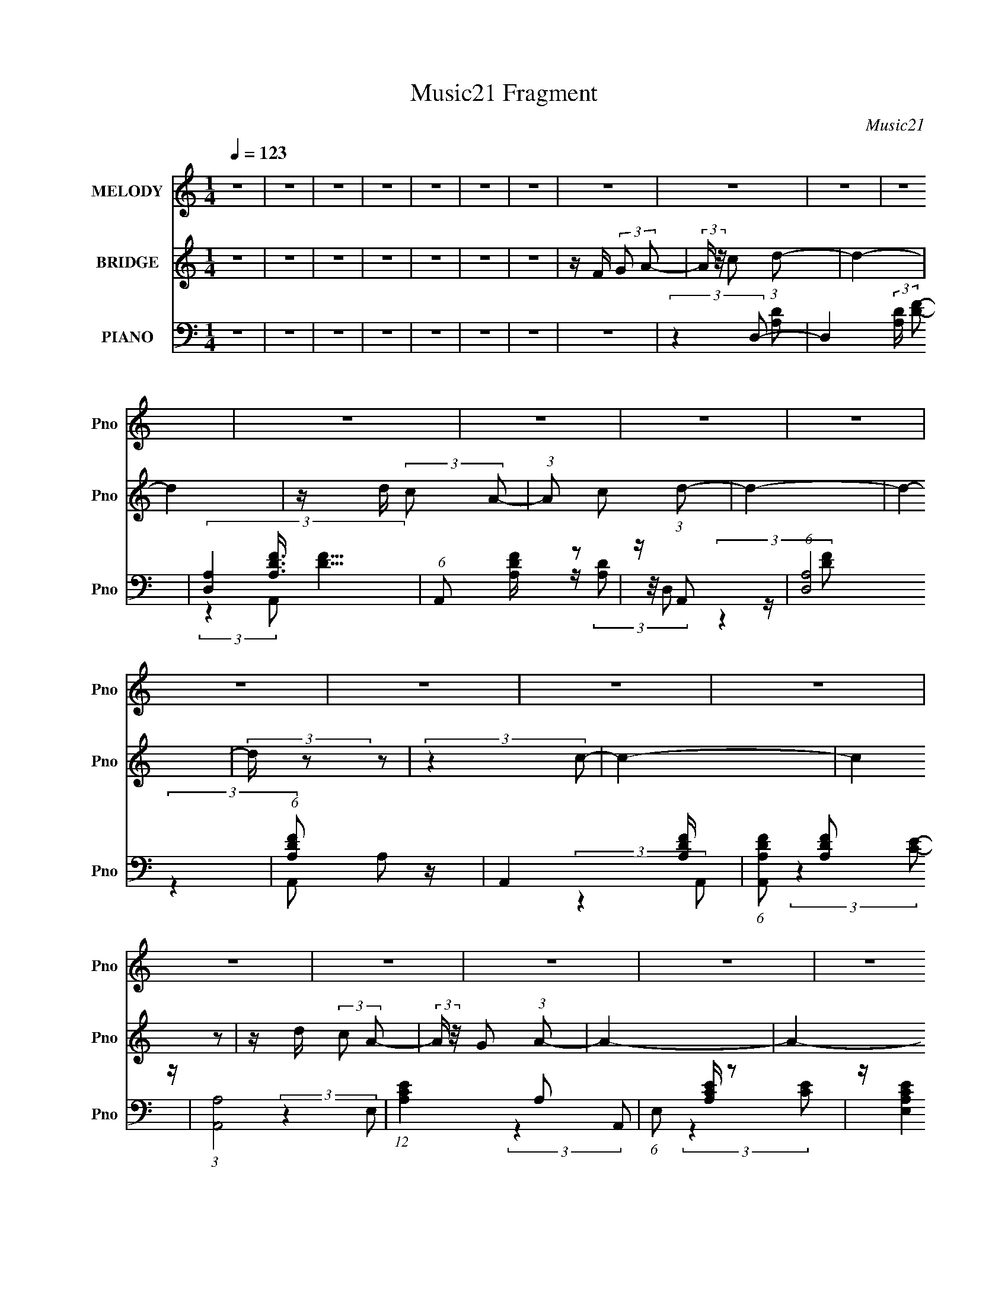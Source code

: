 X:1
T:Music21 Fragment
C:Music21
%%score 1 2 ( 3 4 5 )
L:1/8
Q:1/4=123
M:1/4
I:linebreak $
K:none
V:1 treble nm="MELODY" snm="Pno"
V:2 treble nm="BRIDGE" snm="Pno"
L:1/16
V:3 bass nm="PIANO" snm="Pno"
V:4 bass 
V:5 bass 
L:1/4
V:1
 z2 | z2 | z2 | z2 | z2 | z2 | z2 | z2 | z2 | z2 | z2 | z2 | z2 | z2 | z2 | z2 | z2 | z2 | z2 | %19
 z2 | z2 | z2 | z2 | z2 | z2 | z2 | z2 | z2 | z2 | z2 | z2 | z2 | z2 | z2 | z2 | z2 | z2 | z2 | %38
 z2 | z2 | (3:2:2z2 d | z/ (3d z/4 d | z/ c (3:2:1A- | (6:5:1A z/ (3:2:1f- | (6:5:1f z/ (3:2:1d | %45
 z/ (3:2:2d2 z/4 | z2 | z2 | (3:2:2z2 A- | (3A/ z/4 c (3:2:2z/4 d | z/ (3c z/4 d- | %51
 (6:5:1d z/ (3:2:1A- | (3:2:2A/ z/4 c (3:2:1A- | A2- | (6:5:2A z2 | z2 | (3:2:2z2 A | z/ A3/2 | %58
 z/ (3f z/4 d- | (6:5:1d z/ (3:2:1c | z/ (3A z/4 G | z/ G3/2 | z/ (3A z/4 F- | (3:2:2F2 D- | %64
 (3:2:2D2 G | z/ (3G z/4 G | z/ (3A z/4 F- | (6:5:1F z/ (3:2:1E- | (6:5:1E z/ (3:2:1D- | D2- | %70
 D2- | (3:2:2D/ z z | (3:2:2z2 d | z/ (3d z/4 d | z/ (3c z/4 A- | (6:5:1A z/ (3:2:1f- | %76
 (6:5:1f z/ (3:2:1d- | (3:2:2d/ z/4 d3/2 | z2 | z2 | (3:2:2z2 A | z/ (3c z/4 d | z/ c (3:2:1A- | %83
 (6:5:1A z/ (3:2:1c- | (3:2:2c2 A- | A2- | (6:5:2A z2 | z2 | (3:2:2z2 A | z/ A3/2 | z/ (3f z/4 d- | %91
 (6:5:1d z/ (3:2:1c | z/ (3A z/4 G | z/ G (3:2:1G- | (3G/ z/4 A (3:2:2z/4 F- | %95
 (6:5:1F z/ (3:2:1D- | (3:2:2D2 G | z/ (3G z/4 G | z/ (3A z/4 F- | (6:5:1F z/ (3:2:1E- | %100
 (6:5:1E z/ (3:2:1D- | D2- | (12:11:2D2 z/4 | z2 | z2 | z2 | z2 | z2 | z2 | z2 | z2 | z2 | z2 | %113
 z2 | z2 | z2 | z2 | z2 | z2 | z2 | (3:2:2z2 d | z/ (3d z/4 d | z/ c (3:2:1A- | %123
 (6:5:1A z/ (3:2:1f- | (6:5:1f z/ (3:2:1d | z/ (3:2:2d2 z/4 | z2 | z2 | (3:2:2z2 A- | %129
 (3A/ z/4 c (3:2:2z/4 d | z/ (3c z/4 d- | (6:5:1d z/ (3:2:1A- | (3:2:2A/ z/4 c (3:2:1A- | A2- | %134
 (6:5:2A z2 | z2 | (3:2:2z2 A | z/ A3/2 | z/ (3f z/4 d- | (6:5:1d z/ (3:2:1c | z/ (3A z/4 G | %141
 z/ G3/2 | z/ (3A z/4 F- | (3:2:2F2 D- | (3:2:2D2 G | z/ (3G z/4 G | z/ (3A z/4 F- | %147
 (6:5:1F z/ (3:2:1E- | (6:5:1E z/ (3:2:1D- | D2- | D2- | (3:2:2D/ z z | (3:2:2z2 d | z/ (3d z/4 d | %154
 z/ (3c z/4 A- | (6:5:1A z/ (3:2:1f- | (6:5:1f z/ (3:2:1d- | (3:2:2d/ z/4 d3/2 | z2 | z2 | %160
 (3:2:2z2 A | z/ (3c z/4 d | z/ c (3:2:1A- | (6:5:1A z/ (3:2:1c- | (3:2:2c2 A- | A2- | (6:5:2A z2 | %167
 z2 | (3:2:2z2 A | z/ A3/2 | z/ (3f z/4 d- | (6:5:1d z/ (3:2:1c | z/ (3A z/4 G | z/ G (3:2:1G- | %174
 (3G/ z/4 A (3:2:2z/4 F- | (6:5:1F z/ (3:2:1D- | (3:2:2D2 G | z/ (3G z/4 G | z/ (3A z/4 F- | %179
 (6:5:1F z/ (3:2:1E- | (6:5:1E z/ (3:2:1D- | D2- | (12:11:2D2 z/4 | z2 | z2 | z2 | z2 | z2 | z2 | %189
 z2 | z2 | z2 | z2 | z2 | z2 | z2 | z2 | z2 | z2 | z2 | z2 | z2 | z2 | z2 | z2 | z2 | z2 | z2 | %208
 z2 | z2 | z2 | z2 | z2 | z2 | z2 | z2 | z2 | z2 | z2 | z2 | z2 | z2 | z2 | z2 | z2 | z2 | z2 | %227
 z2 | z2 | z2 | z2 | z2 | (3:2:2z2 d | z/ (3d z/4 d | z/ c (3:2:1A- | (6:5:1A z/ (3:2:1f- | %236
 (6:5:1f z/ (3:2:1d | z/ (3:2:2d2 z/4 | z2 | z2 | (3:2:2z2 A- | (3A/ z/4 c (3:2:2z/4 d | %242
 z/ (3c z/4 d- | (6:5:1d z/ (3:2:1A- | (3:2:2A/ z/4 c (3:2:1A- | A2- | (6:5:2A z2 | z2 | %248
 (3:2:2z2 A | z/ A3/2 | z/ (3f z/4 d- | (6:5:1d z/ (3:2:1c | z/ (3A z/4 G | z/ G3/2 | %254
 z/ (3A z/4 F- | (3:2:2F2 D- | (3:2:2D2 G | z/ (3G z/4 G | z/ (3A z/4 F- | (6:5:1F z/ (3:2:1E- | %260
 (6:5:1E z/ (3:2:1D- | D2- | D2- | (3:2:2D/ z z | (3:2:2z2 d | z/ (3d z/4 d | z/ (3c z/4 A- | %267
 (6:5:1A z/ (3:2:1f- | (6:5:1f z/ (3:2:1d- | (3:2:2d/ z/4 d3/2 | z2 | z2 | (3:2:2z2 A | %273
 z/ (3c z/4 d | z/ c (3:2:1A- | (6:5:1A z/ (3:2:1c- | (3:2:2c2 A- | A2- | (6:5:2A z2 | z2 | %280
 (3:2:2z2 A | z/ A3/2 | z/ (3f z/4 d- | (6:5:1d z/ (3:2:1c | z/ (3A z/4 G | z/ G (3:2:1G- | %286
 (3G/ z/4 A (3:2:2z/4 F- | (6:5:1F z/ (3:2:1D- | (3:2:2D2 G | z/ (3G z/4 G | z/ (3A z/4 F- | %291
 (6:5:1F z/ (3:2:1E- | (6:5:1E z/ (3:2:1D- | D2- | (12:11:2D2 z/4 | z2 | z2 | z2 | z2 | z2 | z2 | %301
 z2 | z2 | z2 | z2 | z2 | z2 | z2 | z2 | z2 | z2 | z2 | (3:2:2z2 d | z/ (3d z/4 d | z/ c (3:2:1A- | %315
 (6:5:1A z/ (3:2:1f- | (6:5:1f z/ (3:2:1d | z/ (3:2:2d2 z/4 | z2 | z2 | (3:2:2z2 A- | %321
 (3A/ z/4 c (3:2:2z/4 d | z/ (3c z/4 d- | (6:5:1d z/ (3:2:1A- | (3:2:2A/ z/4 c (3:2:1A- | A2- | %326
 (6:5:2A z2 | z2 | (3:2:2z2 A | z/ A3/2 | z/ (3f z/4 d- | (6:5:1d z/ (3:2:1c | z/ (3A z/4 G | %333
 z/ G3/2 | z/ (3A z/4 F- | (3:2:2F2 D- | (3:2:2D2 G | z/ (3G z/4 G | z/ (3A z/4 F- | %339
 (6:5:1F z/ (3:2:1E- | (6:5:1E z/ (3:2:1D- | D2- | D2- | (3:2:2D/ z z | (3:2:2z2 d | z/ (3d z/4 d | %346
 z/ (3c z/4 A- | (6:5:1A z/ (3:2:1f- | (6:5:1f z/ (3:2:1d- | (3:2:2d/ z/4 d3/2 | z2 | z2 | %352
 (3:2:2z2 A | z/ (3c z/4 d | z/ c (3:2:1A- | (6:5:1A z/ (3:2:1c- | (3:2:2c2 A- | A2- | (6:5:2A z2 | %359
 z2 | (3:2:2z2 A | z/ A3/2 | z/ (3f z/4 d- | (6:5:1d z/ (3:2:1c | z/ (3A z/4 G | z/ G (3:2:1G- | %366
 (3G/ z/4 A (3:2:2z/4 F- | (6:5:1F z/ (3:2:1D- | (3:2:2D2 G | z/ (3G z/4 G | z/ (3A z/4 F- | %371
 (6:5:1F z/ (3:2:1E- | (6:5:1E z/ (3:2:1D- | D2- | (12:11:2D2 z/4 | z2 | (3:2:2z2 A | z/ A3/2 | %378
 z/ (3f z/4 d- | (6:5:1d z/ (3:2:1c | z/ (3A z/4 G | z/ G (3:2:1G- | (3G/ z/4 A (3:2:2z/4 F- | %383
 (6:5:1F z/ (3:2:1D- | (3:2:2D2 G | z/ (3G z/4 G | z/ (3A z/4 F- | (6:5:1F z/ (3:2:1E- | %388
 (6:5:1E z/ (3:2:1D- | D2- | (12:11:2D2 z/4 | z2 | (3:2:2z2 A | z/ A3/2 | z/ (3f z/4 d- | %395
 (6:5:1d z/ (3:2:1c | z/ (3A z/4 G | z/ G (3:2:1G- | (3G/ z/4 A (3:2:2z/4 F- | %399
 (6:5:1F z/ (3:2:1D- | (3:2:2D2 G | z/ (3G z/4 G | z/ (3A z/4 f- | (6:5:1f z/ (3:2:1e- | %404
 (6:5:1e z/ (3:2:1d- | d2- | (12:11:2d2 z/4 |] %407
V:2
 z4 | z4 | z4 | z4 | z4 | z4 | z4 | z F (3:2:2G2 A2- | (3:2:2A z/ c2 (3:2:1d2- | d4- | d4 | %11
 z d (3:2:2c2 A2- | (3:2:1A2 c2 (3:2:1d2- | d4- | d4- | (3:2:2d z2 z2 | (3:2:2z4 c2- | c4- | %18
 (3:2:2c4 z2 | z d (3:2:2c2 A2- | (3:2:2A z/ G2 (3:2:1A2- | A4- | A4- | A4- | %24
 (3:2:2A z2 (3:2:2z G2- | G4- | G4 | z A (3:2:2G2 F2- | (3:2:2F z/ D2 (3:2:1G2- | G4- | G4- | %31
 (6:5:2G2 z4 | (3:2:2z4 G2- | G4- | (3:2:2G4 z2 | z A (3:2:2G2 A2- | (3:2:2A z/ c2 (3:2:1d2- | %37
 d4- | d4- | d4- | (3:2:2d4 z2 | z4 | z4 | z4 | z4 | z4 | z4 | z4 | z4 | z4 | z4 | z4 | z4 | z4 | %54
 z4 | z4 | z4 | z4 | z4 | z4 | z4 | z4 | z4 | z4 | z4 | z4 | z4 | z4 | z4 | z4 | z4 | z4 | z4 | %73
 z (3[Ad]2 z/ [Ad]2 | z [Ad] z2 | z (3:2:2[Ad]2 z/ [Ad] (3:2:1z/ | z4 | (3:2:2z4 [Ad]2 | %78
 z [Ad] z2 | z (3:2:2[Ad]2 z/ [Ad] (3:2:1z/ | z4 | (3:2:2z4 [Ac]2 | z [Ac] z2 | %83
 z (3:2:2[Ac]2 z/ [Ac] (3:2:1z/ | z4 | (3:2:2z4 [Ae]2 | z [Ae] z2 | %87
 z (3:2:2[Ae]2 z/ [Ae] (3:2:1z/ | z4 | (3:2:2z4 [Ad]2 | z [Ad] z2 | %91
 z (3:2:2[Ad]2 z/ [Ad] (3:2:1z/ | z4 | (3:2:2z4 [Gd]2 | z [Gd] z2 | %95
 z (3:2:2[Gd]2 z/ [Gd] (3:2:1z/ | z4 | (3:2:2z4 [Gc]2 | z (3:2:2[Gc]2 z2 | (3:2:2z4 [_Bd]2 | z4 | %101
 z4 | z4 | z F (3:2:2G2 A2- | (3:2:2A z/ c2 (3:2:1d2- | d4- | d4 | z d (3:2:2c2 A2- | %108
 (3:2:1A2 G2 (3:2:1A2- | A4- | A4- | (3:2:2A z2 z2 | (3:2:2z4 G2- | G4- | (3:2:2G4 z2 | %115
 z A (3:2:2G2 A2- | (3:2:2A z/ C2 (3:2:1D2- | D4- | (3:2:2D4 A2 | z (3c2 z/ d2- | (3:2:2d z2 z2 | %121
 z [df] z2 | z [df] z2 | z [df] z2 | z4 | z [df] z2 | z [df] z2 | z [df] z2 | z (3:2:2[df]2 z2 | %129
 (3:2:2z4 [ce]2 | z [ce] z2 | z [ce] z2 | z [ce] z2 | z4 | z [Ae] z2 | z [Ae] z2 | %136
 z (3:2:2[Ae]2 z2 | (3:2:2z4 [Ad]2 | z [Ad] z2 | z [Ad] z2 | z [Ad] z2 | z4 | z [Gd] z2 | %143
 z [Gd] z2 | z (3:2:2[Gd]2 z2 | (3:2:2z4 [Gc]2 | z [Gc] z2 | z [_Bd] z2 | z (3:2:2[_Bd]2 z2 | %149
 (3:2:2z4 [Ad]2 | z [Ad] z2 | z (3[Ad]2 z/ [Ad]2 | z4 | z (3[Ad]2 z/ [Ad]2 | z [Ad] z2 | %155
 z (3:2:2[Ad]2 z/ [Ad] (3:2:1z/ | z4 | (3:2:2z4 [Ad]2 | z [Ad] z2 | %159
 z (3:2:2[Ad]2 z/ [Ad] (3:2:1z/ | z4 | (3:2:2z4 [Ac]2 | z [Ac] z2 | %163
 z (3:2:2[Ac]2 z/ [Ac] (3:2:1z/ | z4 | (3:2:2z4 [Ae]2 | z [Ae] z2 | %167
 z (3:2:2[Ae]2 z/ [Ae] (3:2:1z/ | z4 | (3:2:2z4 [Ad]2 | z [Ad] z2 | %171
 z (3:2:2[Ad]2 z/ [Ad] (3:2:1z/ | z4 | (3:2:2z4 [Gd]2 | z [Gd] z2 | %175
 z (3:2:2[Gd]2 z/ [Gd] (3:2:1z/ | z4 | (3:2:2z4 [Gc]2 | z (3:2:2[Gc]2 z2 | (3:2:2z4 [_Bd]2 | z4 | %181
 z4 | z d (3:2:2c2 A2 | z (3c2 z/ d2 | z4 | z4 | z4 | z4 | z4 | z4 | z4 | z4 | z4 | z4 | z4 | z4 | %196
 z4 | z4 | z4 | z F (3:2:2G2 A2- | (3:2:2A z/ c2 (3:2:1d2- | d4- | d4 | z d (3:2:2c2 A2- | %204
 (3:2:1A2 c2 (3:2:1d2- | d4- | d4- | (3:2:2d z2 z2 | (3:2:2z4 c2- | c4- | (3:2:2c4 z2 | %211
 z d (3:2:2c2 A2- | (3:2:2A z/ G2 (3:2:1A2- | A4- | A4- | A4- | (3:2:2A z2 (3:2:2z G2- | G4- | G4 | %219
 z A (3:2:2G2 F2- | (3:2:2F z/ D2 (3:2:1G2- | G4- | G4- | (6:5:2G2 z4 | (3:2:2z4 c2- | c4- | %226
 (3:2:2c4 z2 | z A (3:2:2G2 A2- | (3:2:2A z/ c2 (3:2:1d2- | d4- | d4- | d4- | (3:2:2d4 z2 | z4 | %234
 z4 | z4 | z4 | z4 | z4 | z4 | z4 | z4 | z4 | z4 | z4 | z4 | z4 | z4 | z4 | z4 | z4 | z4 | z4 | %253
 z4 | z4 | z4 | z4 | z4 | z4 | z4 | z4 | z4 | z4 | z4 | z4 | z (3[Ad]2 z/ [Ad]2 | z [Ad] z2 | %267
 z (3:2:2[Ad]2 z/ [Ad] (3:2:1z/ | z4 | (3:2:2z4 [Ad]2 | z [Ad] z2 | %271
 z (3:2:2[Ad]2 z/ [Ad] (3:2:1z/ | z4 | (3:2:2z4 [Ac]2 | z [Ac] z2 | %275
 z (3:2:2[Ac]2 z/ [Ac] (3:2:1z/ | z4 | (3:2:2z4 [Ae]2 | z [Ae] z2 | %279
 z (3:2:2[Ae]2 z/ [Ae] (3:2:1z/ | z4 | (3:2:2z4 [Ad]2 | z [Ad] z2 | %283
 z (3:2:2[Ad]2 z/ [Ad] (3:2:1z/ | z4 | (3:2:2z4 [Gd]2 | z [Gd] z2 | %287
 z (3:2:2[Gd]2 z/ [Gd] (3:2:1z/ | z4 | (3:2:2z4 [Gc]2 | z (3:2:2[Gc]2 z2 | (3:2:2z4 [_Bd]2 | z4 | %293
 z4 | z4 | z F (3:2:2G2 A2- | (3:2:2A z/ c2 (3:2:1d2- | d4- | d4 | z d (3:2:2c2 A2- | %300
 (3:2:1A2 G2 (3:2:1A2- | A4- | A4- | (3:2:2A z2 z2 | (3:2:2z4 G2- | G4- | (3:2:2G4 z2 | %307
 z A (3:2:2G2 A2- | (3:2:2A z/ C2 (3:2:1D2- | D4- | D4- | D4- | (3:2:2D z2 z2 | z [df] z2 | %314
 z [df] z2 | z [df] z2 | z4 | z [df] z2 | z [df] z2 | z [df] z2 | z (3:2:2[df]2 z2 | %321
 (3:2:2z4 [ce]2 | z [ce] z2 | z [ce] z2 | z [ce] z2 | z4 | z [Ae] z2 | z [Ae] z2 | %328
 z (3:2:2[Ae]2 z2 | (3:2:2z4 [Ad]2 | z [Ad] z2 | z [Ad] z2 | z [Ad] z2 | z4 | z [Gd] z2 | %335
 z [Gd] z2 | z (3:2:2[Gd]2 z2 | (3:2:2z4 [Gc]2 | z [Gc] z2 | z [_Bd] z2 | z (3:2:2[_Bd]2 z2 | %341
 (3:2:2z4 [Ad]2 | z [Ad] z2 | z (3[Ad]2 z/ [Ad]2 | z4 | z (3[Ad]2 z/ [Ad]2 | z [Ad] z2 | %347
 z (3:2:2[Ad]2 z/ [Ad] (3:2:1z/ | z4 | (3:2:2z4 [Ad]2 | z [Ad] z2 | %351
 z (3:2:2[Ad]2 z/ [Ad] (3:2:1z/ | z4 | (3:2:2z4 [Ac]2 | z [Ac] z2 | %355
 z (3:2:2[Ac]2 z/ [Ac] (3:2:1z/ | z4 | (3:2:2z4 [Ae]2 | z [Ae] z2 | %359
 z (3:2:2[Ae]2 z/ [Ae] (3:2:1z/ | z4 | (3:2:2z4 [Ad]2 | z [Ad] z2 | %363
 z (3:2:2[Ad]2 z/ [Ad] (3:2:1z/ | z4 | (3:2:2z4 [Gd]2 | z [Gd] z2 | %367
 z (3:2:2[Gd]2 z/ [Gd] (3:2:1z/ | z4 | (3:2:2z4 [Gc]2 | z (3:2:2[Gc]2 z2 | (3:2:2z4 [_Bd]2 | z4 | %373
 z4 | z d (3:2:2c2 A2 | z (3:2:2c2 z/ d (3:2:1z/ | z4 | (3:2:2z4 [Ad]2 | z [Ad] z2 | %379
 z (3:2:2[Ad]2 z/ [Ad] (3:2:1z/ | z4 | (3:2:2z4 [Gd]2 | z [Gd] z2 | %383
 z (3:2:2[Gd]2 z/ [Gd] (3:2:1z/ | z4 | (3:2:2z4 [Gc]2 | z (3:2:2[Gc]2 z2 | (3:2:2z4 [_Bd]2 | z4 | %389
 z4 | z d (3:2:2c2 A2 | z (3:2:2c2 z/ d (3:2:1z/ | z4 | (3:2:2z4 [Ad]2 | z [Ad] z2 | %395
 z (3:2:2[Ad]2 z/ [Ad] (3:2:1z/ | z4 | (3:2:2z4 [Gd]2 | z [Gd] z2 | %399
 z (3:2:2[Gd]2 z/ [Gd] (3:2:1z/ | z4 | (3:2:2z4 [Gc]2 | z (3:2:2[Gc]2 z2 | (3:2:2z4 [_Bd]2 | z4 | %405
 z4 | z4 | z F (3:2:2G2 A2- | (3:2:2A z/ c2 (3:2:1d2- | d4- | d4 | z d (3:2:2c2 A2- | %412
 (3:2:1A2 c2 (3:2:1d2- | d4- | d4- | (3:2:2d z2 z2 | (3:2:2z4 c2- | c4- | (3:2:2c4 z2 | %419
 z d (3:2:2c2 A2- | (3:2:2A z/ G2 (3:2:1A2- | A4- | A4- | A4- | (3:2:2A z2 (3:2:2z G2- | G4- | G4 | %427
 z A (3:2:2G2 F2- | (3:2:2F z/ D2 (3:2:1G2- | G4- | G4- | (6:5:2G2 z4 | (3:2:2z4 c2- | c4- | %434
 (3:2:2c4 z2 | z A (3:2:2G2 f2- | (3:2:2f z/ e2 (3:2:1d2- | d4- | d4- | d4- | (3:2:2d4 z2 |] %441
V:3
 z2 | z2 | z2 | z2 | z2 | z2 | z2 | z2 | (3:2:2z2 D,- | D,2- (3:2:2[A,D]/ [DF]- | %10
 (3[D,A,]2 [A,DF]3/4 [DF]5/4 | (6:5:1A,, [A,DF]/ z | z/ A,, z/ | (6:5:1[D,A,]4 | %14
 (6:5:1[DFA,] A,2/3 z/ | A,,2- [A,DF]/ | (6:5:1[A,,A,DF] [A,DF]2/3 z/ | (3:2:1[A,,A,]4 | %18
 (12:11:1[CEA,]2 A,/6 | (6:5:1E, [A,CE]/ z | z/ (3:2:2[E,A,CE]2 z/4 | (3:2:1[A,,A,]4 | %22
 (3:2:4[CE] A, z/4 E,- | (6:5:1E, [A,CE]/ z | z/ [E,A,CE] z/ | [G,,G,]2 | %26
 (3:2:1[B,DG,]2 (3:2:2G,3/4 z/4 | (3:2:1D,2 [G,_B,D]/ (3:2:1z | z/ [G,_B,D] z/ | %29
 (12:11:2G,,2 [G,_B,D]- | (3:2:4[G,B,D] D, z/4 G,,- | (3:2:1G,,2 [G,_B,D]3/2- | %32
 [G,B,D]/ (3G,, z/4 A,,- | (12:11:3[A,,A,]2 [A,A,C]/4 [A,C]4/5 | %34
 (6:5:2[CE] A, (3:2:2z/4 A,,/- (3:2:1A,,/- | (3:2:1A,,2 [A,CE] z/ | z/ (3[E,A,CE] z/4 D,- | %37
 (24:17:2[D,A,]4 [A,D] | (3:2:4[DF] A, z/4 [D,A,D] | z/ (3:2:2[D,A,D] z/4 [D,A,D]/ (3:2:1z/4 | %40
 (3:2:2z2 D,- | D,2- (6:5:2[A,D] [A,DF]- | (3[D,A,DF]2 [A,DFA,DF]3/4 z/4 | %43
 (3:2:1A,,2 [A,DF]/ (3:2:1z | z/ (3:2:2A,,2 z/4 | D,2- (3:2:1[A,DF] | (3D,2 [A,DF] A,,- | %47
 (3:2:1A,,2 [A,DF]/ (3:2:1z | z/ (3A,, z/4 A,,- | (12:11:2A,,2 [A,C] (3:2:1[A,CE] | %50
 z/ (3[A,CE] z/4 E,- | E,2 [A,CE]/ | z/ [A,CE] z/ | A,,2- (3:2:1[A,E] | %54
 (3:2:1[A,,A,E] (3:2:2[A,E]7/4 z/4 | (6:5:1E, [A,E]/ z | z/ [A,,E] z/ | D,2- (3:2:1[A,DF] | %58
 (3:2:1[D,A,DF]2 (3:2:2[A,DF]3/4 z/4 | (12:11:1A,,2 [A,DF] (3:2:1z/4 | z/ (3[D,A,D] z/4 G,,- | %61
 G,,2- (6:5:2[G,D] [G,D] | (3:2:1[G,,G,D] [G,D]4/3 | (3:2:1D,2 [G,D]/ (3:2:1z | z/ [G,D] z/ | %65
 (3:2:1[C,G,C]4 | (3:2:1[EG,] (3G,3/4 z/4 _B,,- | (12:7:2[B,,_B,-]4 [F,B,D] | %68
 (3:2:2B,/ [DF,] (3:2:2z/4 D,- | D,2- (6:5:2[A,D] [A,DF] | (3:2:1[D,A,DF]2 [A,DF]/6 z/ | %71
 (3:2:4A,, [D,A,DF] z/4 [D,A,DF]- | (3:2:1[D,A,DF]/ x (3:2:1D,- | D,2- (6:5:2[A,D] [A,DF]- | %74
 (3[D,A,DF]2 [A,DFA,DF]3/4 z/4 | (3:2:1A,,2 [A,DF]/ (3:2:1z | z/ (3:2:2A,,2 z/4 | %77
 D,2- (3:2:1[A,DF] | (3D,2 [A,DF] A,,- | (3:2:1A,,2 [A,DF]/ (3:2:1z | z/ (3A,, z/4 A,,- | %81
 (12:11:2A,,2 [A,C] (3:2:1[A,CE] | z/ (3[A,CE] z/4 E,- | E,2 [A,CE]/ | z/ [A,CE] z/ | %85
 A,,2- (3:2:1[A,E] | (3:2:1[A,,A,E] (3:2:2[A,E]7/4 z/4 | (6:5:1E, [A,E]/ z | z/ [A,,E] z/ | %89
 D,2- (3:2:1[A,DF] | (3:2:1[D,A,DF]2 (3:2:2[A,DF]3/4 z/4 | (12:11:1A,,2 [A,DF] (3:2:1z/4 | %92
 z/ (3[D,A,D] z/4 G,,- | G,,2- (6:5:2[G,D] [G,D] | (3:2:1[G,,G,D] [G,D]4/3 | %95
 (3:2:1D,2 [G,D]/ (3:2:1z | z/ [G,D] z/ | (3:2:1[C,G,C]4 | (3:2:1[EG,] (3G,3/4 z/4 _B,,- | %99
 (12:7:2[B,,_B,-]4 [F,B,D] | (3:2:2B,/ [DF,] (3:2:2z/4 D,- | D,2- (6:5:2[A,D] [A,DF] | %102
 (3:2:1[D,A,DF]2 [A,DF]/6 z/ | (3:2:4A,, [D,A,DF] z/4 [D,A,DF]- | (3:2:1[D,A,DF]/ x (3:2:1D,- | %105
 D,2- (6:5:2[A,D] [DF]- | (3[D,A,]2 [A,DF]3/4 [DF]16/11 | A,,2- [A,DF]/ | %108
 (3:2:1A,,/ x/6 [D,A,DF] z/ | A,,2- (3:2:1[A,E] | (6:5:1[A,,A,E] (3:2:2[A,E]3/2 z/4 | E,2- [A,E]/ | %112
 (3:2:1[E,A,E] [A,E]5/6 z/ | C,2- (3:2:2[G,C]/ [CE]- | (6:5:1[C,G,] [G,CE]7/6 (3:2:1[CE]/4 | %115
 (3:2:1G,,2 [G,CE]/ (3:2:1z | z/ (3[C,G,C] z/4 D,- | D,2- (6:5:2[A,D] [DF]- | %118
 (6:5:3[D,A,] [A,DF]3/2 [DF]10/11 | (3:2:4A,, [D,A,DF] z/4 [D,A,DF]- | %120
 (6:5:1[D,A,DF] x/ (3:2:1D,- | D,2- (6:5:2[A,D] [A,DF]- | (3[D,A,DF]2 [A,DFA,DF]3/4 z/4 | %123
 (3:2:1A,,2 [A,DF]/ (3:2:1z | z/ (3:2:2A,,2 z/4 | D,2- (3:2:1[A,DF] | (3D,2 [A,DF] A,,- | %127
 (3:2:1A,,2 [A,DF]/ (3:2:1z | z/ (3A,, z/4 A,,- | (12:11:2A,,2 [A,C] (3:2:1[A,CE] | %130
 z/ (3[A,CE] z/4 E,- | E,2 [A,CE]/ | z/ [A,CE] z/ | A,,2- (3:2:1[A,E] | %134
 (3:2:1[A,,A,E] (3:2:2[A,E]7/4 z/4 | (6:5:1E, [A,E]/ z | z/ [A,,E] z/ | D,2- (3:2:1[A,DF] | %138
 (3:2:1[D,A,DF]2 (3:2:2[A,DF]3/4 z/4 | (12:11:1A,,2 [A,DF] (3:2:1z/4 | z/ (3[D,A,D] z/4 G,,- | %141
 G,,2- (6:5:2[G,D] [G,D] | (3:2:1[G,,G,D] [G,D]4/3 | (3:2:1D,2 [G,D]/ (3:2:1z | z/ [G,D] z/ | %145
 (3:2:1[C,G,C]4 | (3:2:1[EG,] (3G,3/4 z/4 _B,,- | (12:7:2[B,,_B,-]4 [F,B,D] | %148
 (3:2:2B,/ [DF,] (3:2:2z/4 D,- | D,2- (6:5:2[A,D] [A,DF] | (3:2:1[D,A,DF]2 [A,DF]/6 z/ | %151
 (3:2:4A,, [D,A,DF] z/4 [D,A,DF]- | (3:2:1[D,A,DF]/ x (3:2:1D,- | D,2- (6:5:2[A,D] [A,DF]- | %154
 (3[D,A,DF]2 [A,DFA,DF]3/4 z/4 | (3:2:1A,,2 [A,DF]/ (3:2:1z | z/ (3:2:2A,,2 z/4 | %157
 D,2- (3:2:1[A,DF] | (3D,2 [A,DF] A,,- | (3:2:1A,,2 [A,DF]/ (3:2:1z | z/ (3A,, z/4 A,,- | %161
 (12:11:2A,,2 [A,C] (3:2:1[A,CE] | z/ (3[A,CE] z/4 E,- | E,2 [A,CE]/ | z/ [A,CE] z/ | %165
 A,,2- (3:2:1[A,E] | (3:2:1[A,,A,E] (3:2:2[A,E]7/4 z/4 | (6:5:1E, [A,E]/ z | z/ [A,,E] z/ | %169
 D,2- (3:2:1[A,DF] | (3:2:1[D,A,DF]2 (3:2:2[A,DF]3/4 z/4 | (12:11:1A,,2 [A,DF] (3:2:1z/4 | %172
 z/ (3[D,A,D] z/4 G,,- | G,,2- (6:5:2[G,D] [G,D] | (3:2:1[G,,G,D] [G,D]4/3 | %175
 (3:2:1D,2 [G,D]/ (3:2:1z | z/ [G,D] z/ | (3:2:1[C,G,C]4 | (3:2:1[EG,] (3G,3/4 z/4 _B,,- | %179
 (12:7:2[B,,_B,-]4 [F,B,D] | (3:2:2B,/ [DF,] (3:2:2z/4 D,- | D,2- (6:5:2[A,D] [A,DF] | %182
 (3:2:1[D,A,DF]2 [A,DF]/6 z/ | (3:2:4A,, [D,A,DF] z/4 [D,A,DF]- | (3:2:1[D,A,DF]/ x (3:2:1D,- | %185
 D,2- (12:11:2A,2 D (3:2:1[DF] | (3D,2 [A,DF] A,,- | (6:5:1A,, [A,DF]/ z | z/ [A,D]3/2 | %189
 D,2- (3:2:1[A,DF] | (6:5:2D, [A,DF] (3:2:2z/4 A,,/- (3:2:1A,,/- | A,,2- [A,DF] | %192
 (3:2:1A,,/ x/6 [A,DF] z/ | D,2- (3:2:1[A,DF] | (3D,2 [A,DF] A,,- | A,,2- [A,DF]/ | %196
 (3:2:1A,,/ x/6 (3:2:2[A,DF]2 z/4 | D,2- (3:2:2[A,DF] [A,DF]- | (3D,2 [A,DF]2 A,,- | A,,2 [A,DF] | %200
 z/ [A,DF] z/ | D,2- (3:2:2[A,D]/ [DF]- | (3[D,A,]2 [A,DF]3/4 [DF]5/4 | (6:5:1A,, [A,DF]/ z | %204
 z/ A,, z/ | (6:5:1[D,A,]4 | (6:5:1[DFA,] A,2/3 z/ | A,,2- [A,DF]/ | (6:5:1[A,,A,DF] [A,DF]2/3 z/ | %209
 (3:2:1[A,,A,]4 | (12:11:1[CEA,]2 A,/6 | (6:5:1E, [A,CE]/ z | z/ (3:2:2[E,A,CE]2 z/4 | %213
 (3:2:1[A,,A,]4 | (3:2:4[CE] A, z/4 E,- | (6:5:1E, [A,CE]/ z | z/ [E,A,CE] z/ | [G,,G,]2 | %218
 (3:2:1[B,DG,]2 (3:2:2G,3/4 z/4 | (3:2:1D,2 [G,_B,D]/ (3:2:1z | z/ [G,_B,D] z/ | %221
 (12:11:2G,,2 [G,_B,D]- | (3:2:4[G,B,D] D, z/4 G,,- | (3:2:1G,,2 [G,_B,D]3/2- | %224
 [G,B,D]/ (3G,, z/4 A,,- | (12:11:3[A,,A,]2 [A,A,C]/4 [A,C]4/5 | %226
 (6:5:2[CE] A, (3:2:2z/4 A,,/- (3:2:1A,,/- | (3:2:1A,,2 [A,CE] z/ | z/ (3[E,A,CE] z/4 D,- | %229
 (24:17:2[D,A,]4 [A,D] | (3:2:4[DF] A, z/4 [D,A,D] | z/ (3:2:2[D,A,D] z/4 [D,A,D]/ (3:2:1z/4 | %232
 (3:2:2z2 D,- | D,2- (6:5:2[A,D] [A,DF]- | (3[D,A,DF]2 [A,DFA,DF]3/4 z/4 | %235
 (3:2:1A,,2 [A,DF]/ (3:2:1z | z/ (3:2:2A,,2 z/4 | D,2- (3:2:1[A,DF] | (3D,2 [A,DF] A,,- | %239
 (3:2:1A,,2 [A,DF]/ (3:2:1z | z/ (3A,, z/4 A,,- | (12:11:2A,,2 [A,C] (3:2:1[A,CE] | %242
 z/ (3[A,CE] z/4 E,- | E,2 [A,CE]/ | z/ [A,CE] z/ | A,,2- (3:2:1[A,E] | %246
 (3:2:1[A,,A,E] (3:2:2[A,E]7/4 z/4 | (6:5:1E, [A,E]/ z | z/ [A,,E] z/ | D,2- (3:2:1[A,DF] | %250
 (3:2:1[D,A,DF]2 (3:2:2[A,DF]3/4 z/4 | (12:11:1A,,2 [A,DF] (3:2:1z/4 | z/ (3[D,A,D] z/4 G,,- | %253
 G,,2- (6:5:2[G,D] [G,D] | (3:2:1[G,,G,D] [G,D]4/3 | (3:2:1D,2 [G,D]/ (3:2:1z | z/ [G,D] z/ | %257
 (3:2:1[C,G,C]4 | (3:2:1[EG,] (3G,3/4 z/4 _B,,- | (12:7:2[B,,_B,-]4 [F,B,D] | %260
 (3:2:2B,/ [DF,] (3:2:2z/4 D,- | D,2- (6:5:2[A,D] [A,DF] | (3:2:1[D,A,DF]2 [A,DF]/6 z/ | %263
 (3:2:4A,, [D,A,DF] z/4 [D,A,DF]- | (3:2:1[D,A,DF]/ x (3:2:1D,- | D,2- (6:5:2[A,D] [A,DF]- | %266
 (3[D,A,DF]2 [A,DFA,DF]3/4 z/4 | (3:2:1A,,2 [A,DF]/ (3:2:1z | z/ (3:2:2A,,2 z/4 | %269
 D,2- (3:2:1[A,DF] | (3D,2 [A,DF] A,,- | (3:2:1A,,2 [A,DF]/ (3:2:1z | z/ (3A,, z/4 A,,- | %273
 (12:11:2A,,2 [A,C] (3:2:1[A,CE] | z/ (3[A,CE] z/4 E,- | E,2 [A,CE]/ | z/ [A,CE] z/ | %277
 A,,2- (3:2:1[A,E] | (3:2:1[A,,A,E] (3:2:2[A,E]7/4 z/4 | (6:5:1E, [A,E]/ z | z/ [A,,E] z/ | %281
 D,2- (3:2:1[A,DF] | (3:2:1[D,A,DF]2 (3:2:2[A,DF]3/4 z/4 | (12:11:1A,,2 [A,DF] (3:2:1z/4 | %284
 z/ (3[D,A,D] z/4 G,,- | G,,2- (6:5:2[G,D] [G,D] | (3:2:1[G,,G,D] [G,D]4/3 | %287
 (3:2:1D,2 [G,D]/ (3:2:1z | z/ [G,D] z/ | (3:2:1[C,G,C]4 | (3:2:1[EG,] (3G,3/4 z/4 _B,,- | %291
 (12:7:2[B,,_B,-]4 [F,B,D] | (3:2:2B,/ [DF,] (3:2:2z/4 D,- | D,2- (6:5:2[A,D] [A,DF] | %294
 (3:2:1[D,A,DF]2 [A,DF]/6 z/ | (3:2:4A,, [D,A,DF] z/4 [D,A,DF]- | (3:2:1[D,A,DF]/ x (3:2:1D,- | %297
 D,2- (6:5:2[A,D] [DF]- | (3[D,A,]2 [A,DF]3/4 [DF]16/11 | A,,2- [A,DF]/ | %300
 (3:2:1A,,/ x/6 [D,A,DF] z/ | A,,2- (3:2:1[A,E] | (6:5:1[A,,A,E] (3:2:2[A,E]3/2 z/4 | E,2- [A,E]/ | %304
 (3:2:1[E,A,E] [A,E]5/6 z/ | C,2- (3:2:2[G,C]/ [CE]- | (6:5:1[C,G,] [G,CE]7/6 (3:2:1[CE]/4 | %307
 (3:2:1G,,2 [G,CE]/ (3:2:1z | z/ (3[C,G,C] z/4 D,- | D,2- (6:5:2[A,D] [DF]- | %310
 (6:5:3[D,A,] [A,DF]3/2 [DF]10/11 | (3:2:4A,, [D,A,DF] z/4 [D,A,DF]- | %312
 (6:5:1[D,A,DF] x/ (3:2:1D,- | D,2- (6:5:2[A,D] [A,DF]- | (3[D,A,DF]2 [A,DFA,DF]3/4 z/4 | %315
 (3:2:1A,,2 [A,DF]/ (3:2:1z | z/ (3:2:2A,,2 z/4 | D,2- (3:2:1[A,DF] | (3D,2 [A,DF] A,,- | %319
 (3:2:1A,,2 [A,DF]/ (3:2:1z | z/ (3A,, z/4 A,,- | (12:11:2A,,2 [A,C] (3:2:1[A,CE] | %322
 z/ (3[A,CE] z/4 E,- | E,2 [A,CE]/ | z/ [A,CE] z/ | A,,2- (3:2:1[A,E] | %326
 (3:2:1[A,,A,E] (3:2:2[A,E]7/4 z/4 | (6:5:1E, [A,E]/ z | z/ [A,,E] z/ | D,2- (3:2:1[A,DF] | %330
 (3:2:1[D,A,DF]2 (3:2:2[A,DF]3/4 z/4 | (12:11:1A,,2 [A,DF] (3:2:1z/4 | z/ (3[D,A,D] z/4 G,,- | %333
 G,,2- (6:5:2[G,D] [G,D] | (3:2:1[G,,G,D] [G,D]4/3 | (3:2:1D,2 [G,D]/ (3:2:1z | z/ [G,D] z/ | %337
 (3:2:1[C,G,C]4 | (3:2:1[EG,] (3G,3/4 z/4 _B,,- | (12:7:2[B,,_B,-]4 [F,B,D] | %340
 (3:2:2B,/ [DF,] (3:2:2z/4 D,- | D,2- (6:5:2[A,D] [A,DF] | (3:2:1[D,A,DF]2 [A,DF]/6 z/ | %343
 (3:2:4A,, [D,A,DF] z/4 [D,A,DF]- | (3:2:1[D,A,DF]/ x (3:2:1D,- | D,2- (6:5:2[A,D] [A,DF]- | %346
 (3[D,A,DF]2 [A,DFA,DF]3/4 z/4 | (3:2:1A,,2 [A,DF]/ (3:2:1z | z/ (3:2:2A,,2 z/4 | %349
 D,2- (3:2:1[A,DF] | (3D,2 [A,DF] A,,- | (3:2:1A,,2 [A,DF]/ (3:2:1z | z/ (3A,, z/4 A,,- | %353
 (12:11:2A,,2 [A,C] (3:2:1[A,CE] | z/ (3[A,CE] z/4 E,- | E,2 [A,CE]/ | z/ [A,CE] z/ | %357
 A,,2- (3:2:1[A,E] | (3:2:1[A,,A,E] (3:2:2[A,E]7/4 z/4 | (6:5:1E, [A,E]/ z | z/ [A,,E] z/ | %361
 D,2- (3:2:1[A,DF] | (3:2:1[D,A,DF]2 (3:2:2[A,DF]3/4 z/4 | (12:11:1A,,2 [A,DF] (3:2:1z/4 | %364
 z/ (3[D,A,D] z/4 G,,- | G,,2- (6:5:2[G,D] [G,D] | (3:2:1[G,,G,D] [G,D]4/3 | %367
 (3:2:1D,2 [G,D]/ (3:2:1z | z/ [G,D] z/ | (3:2:1[C,G,C]4 | (3:2:1[EG,] (3G,3/4 z/4 _B,,- | %371
 (12:7:2[B,,_B,-]4 [F,B,D] | (3:2:2B,/ [DF,] (3:2:2z/4 D,- | D,2- (6:5:2[A,D] [A,DF] | %374
 (3:2:1[D,A,DF]2 [A,DF]/6 z/ | (3:2:4A,, [D,A,DF] z/4 [D,A,DF]- | (3:2:2[D,A,DF]/ z (3:2:2z/ D,- | %377
 D,2- (3:2:1[A,DF] | (3:2:1[D,A,DF]2 (3:2:2[A,DF]3/4 z/4 | (12:11:1A,,2 [A,DF] (3:2:1z/4 | %380
 z/ (3[D,A,D] z/4 G,,- | G,,2- (6:5:2[G,D] [G,D] | (3:2:1[G,,G,D] [G,D]4/3 | %383
 (3:2:1D,2 [G,D]/ (3:2:1z | z/ [G,D] z/ | (3:2:1[C,G,C]4 | (3:2:1[EG,] (3G,3/4 z/4 _B,,- | %387
 (12:7:2[B,,_B,-]4 [F,B,D] | (3:2:2B,/ [DF,] (3:2:2z/4 D,- | D,2- (6:5:2[A,D] [A,DF] | %390
 (3:2:1[D,A,DF]2 [A,DF]/6 z/ | (3:2:4A,, [D,A,DF] z/4 [D,A,DF]- | (3:2:2[D,A,DF]/ z (3:2:2z/ D,- | %393
 D,2- (3:2:1[A,DF] | (3:2:1[D,A,DF]2 (3:2:2[A,DF]3/4 z/4 | (12:11:1A,,2 [A,DF] (3:2:1z/4 | %396
 z/ (3[D,A,D] z/4 G,,- | G,,2- (6:5:2[G,D] [G,D] | (3:2:1[G,,G,D] [G,D]4/3 | %399
 (3:2:1D,2 [G,D]/ (3:2:1z | z/ [G,D] z/ | (3:2:1[C,G,C]4 | (3:2:1[EG,] (3G,3/4 z/4 _B,,- | %403
 (12:7:2[B,,_B,-]4 [F,B,D] | (3:2:2B,/ [DF,] (3:2:2z/4 D,- | D,2- (6:5:2[A,D] [A,DF] | %406
 (3:2:1[D,A,DF]2 [A,DF]/6 z/ | (3:2:4A,, [D,A,DF] z/4 [D,A,DF]- | (3:2:1[D,A,DF]/ x (3:2:1D,- | %409
 D,2- (3:2:2[A,D]/ [DF]- | (3[D,A,]2 [A,DF]3/4 [DF]5/4 | (6:5:1A,, [A,DF]/ z | z/ A,, z/ | %413
 (6:5:1[D,A,]4 | (6:5:1[DFA,] A,2/3 z/ | A,,2- [A,DF]/ | (6:5:1[A,,A,DF] [A,DF]2/3 z/ | %417
 (3:2:1[A,,A,]4 | (12:11:1[CEA,]2 A,/6 | (6:5:1E, [A,CE]/ z | z/ (3:2:2[E,A,CE]2 z/4 | %421
 (3:2:1[A,,A,]4 | (3:2:4[CE] A, z/4 E,- | (6:5:1E, [A,CE]/ z | z/ [E,A,CE] z/ | [G,,G,]2 | %426
 (3:2:1[B,DG,]2 (3:2:2G,3/4 z/4 | (3:2:1D,2 [G,_B,D]/ (3:2:1z | z/ [G,_B,D] z/ | %429
 (12:11:2G,,2 [G,_B,D]- | (3:2:4[G,B,D] D, z/4 G,,- | (3:2:1G,,2 [G,_B,D]3/2- | %432
 [G,B,D]/ (3G,, z/4 A,,- | (12:11:3[A,,A,]2 [A,A,C]/4 [A,C]4/5 | %434
 (6:5:2[CE] A, (3:2:2z/4 A,,/- (3:2:1A,,/- | (3:2:1A,,2 [A,CE] z/ | z/ (3[E,A,CE] z/4 D,- | %437
 (24:17:2[D,A,]4 [A,D] | (3:2:4[DF] A, z/4 [D,A,D] | z/ (3[D,A,D] z/4 [D,A,D] |] %440
V:4
 x2 | x2 | x2 | x2 | x2 | x2 | x2 | x2 | (3:2:2z2 [A,D]- | x3 | (3:2:2z2 A,,- x2/3 | x7/3 | %12
 z/ (3[A,D] z/4 D,- | (3:2:2z2 [DF]- x4/3 | (3:2:2z2 A,,- | x5/2 | (3:2:2z2 A,,- | %17
 (3:2:2z2 [CE]- x2/3 | (3:2:2z2 E,- | x7/3 | (3:2:2z2 A,,- | (3:2:2z2 [CE]- x2/3 | x13/6 | x7/3 | %24
 (3:2:2z2 G,,- | (3:2:2z2 [_B,D]- | (3:2:2z2 D,- | x5/2 | (3:2:2z2 G,,- | x5/2 | x13/6 | x17/6 | %32
 (3:2:2z2 [A,C]- | (3:2:2z2 [CE]- x2/3 | x7/3 | x17/6 | (3:2:2z2 [A,D]- | (3:2:2z2 [DF]- x5/3 | %38
 x13/6 | x2 | (3:2:2z2 [A,D]- | x7/2 | (3:2:2z2 A,,- | x5/2 | z/ (3[A,D] z/4 D,- | x8/3 | x8/3 | %47
 x5/2 | (3:2:2z2 [A,C]- | x10/3 | x2 | x5/2 | (3:2:2z2 A,,- | x8/3 | (3:2:2z2 E,- | x7/3 | %56
 z/ [A,E] z/ | x8/3 | (3:2:2z2 A,,- | x3 | (3:2:2z2 [G,D]- | x7/2 | (3:2:2z2 D,- | x5/2 | %64
 (3:2:2z2 C,- | (3:2:2z2 E- x2/3 | (3:2:2z2 [F,_B,D]- | (3:2:2z2 D- x7/6 | (3:2:2z2 [A,D]- | x7/2 | %70
 (3:2:2z2 A,,- | x13/6 | (3:2:2z2 [A,D]- | x7/2 | (3:2:2z2 A,,- | x5/2 | z/ (3[A,D] z/4 D,- | %77
 x8/3 | x8/3 | x5/2 | (3:2:2z2 [A,C]- | x10/3 | x2 | x5/2 | (3:2:2z2 A,,- | x8/3 | (3:2:2z2 E,- | %87
 x7/3 | z/ [A,E] z/ | x8/3 | (3:2:2z2 A,,- | x3 | (3:2:2z2 [G,D]- | x7/2 | (3:2:2z2 D,- | x5/2 | %96
 (3:2:2z2 C,- | (3:2:2z2 E- x2/3 | (3:2:2z2 [F,_B,D]- | (3:2:2z2 D- x7/6 | (3:2:2z2 [A,D]- | x7/2 | %102
 (3:2:2z2 A,,- | x13/6 | (3:2:2z2 [A,D]- | x7/2 | (3:2:2z2 A,,- x7/6 | x5/2 | (3:2:2z2 A,,- | %109
 x8/3 | (3:2:2z2 E,- | x5/2 | (3:2:2z2 C,- | x3 | (3:2:2z2 G,,- x/6 | x5/2 | (3:2:2z2 [A,D]- | %117
 x7/2 | (3:2:2z2 A,,- x2/3 | x13/6 | (3:2:2z2 [A,D]- | x7/2 | (3:2:2z2 A,,- | x5/2 | %124
 z/ (3[A,D] z/4 D,- | x8/3 | x8/3 | x5/2 | (3:2:2z2 [A,C]- | x10/3 | x2 | x5/2 | (3:2:2z2 A,,- | %133
 x8/3 | (3:2:2z2 E,- | x7/3 | z/ [A,E] z/ | x8/3 | (3:2:2z2 A,,- | x3 | (3:2:2z2 [G,D]- | x7/2 | %142
 (3:2:2z2 D,- | x5/2 | (3:2:2z2 C,- | (3:2:2z2 E- x2/3 | (3:2:2z2 [F,_B,D]- | (3:2:2z2 D- x7/6 | %148
 (3:2:2z2 [A,D]- | x7/2 | (3:2:2z2 A,,- | x13/6 | (3:2:2z2 [A,D]- | x7/2 | (3:2:2z2 A,,- | x5/2 | %156
 z/ (3[A,D] z/4 D,- | x8/3 | x8/3 | x5/2 | (3:2:2z2 [A,C]- | x10/3 | x2 | x5/2 | (3:2:2z2 A,,- | %165
 x8/3 | (3:2:2z2 E,- | x7/3 | z/ [A,E] z/ | x8/3 | (3:2:2z2 A,,- | x3 | (3:2:2z2 [G,D]- | x7/2 | %174
 (3:2:2z2 D,- | x5/2 | (3:2:2z2 C,- | (3:2:2z2 E- x2/3 | (3:2:2z2 [F,_B,D]- | (3:2:2z2 D- x7/6 | %180
 (3:2:2z2 [A,D]- | x7/2 | (3:2:2z2 A,,- | x13/6 | (3:2:2z2 A,- | x16/3 | x8/3 | x7/3 | z/ F z/ | %189
 x8/3 | x7/3 | x3 | (3:2:2z2 D,- | x8/3 | x8/3 | x5/2 | (3:2:2z2 D,- | x10/3 | x23/6 | x3 | %200
 (3:2:2z2 D,- | x3 | (3:2:2z2 A,,- x2/3 | x7/3 | z/ (3[A,D] z/4 D,- | (3:2:2z2 [DF]- x4/3 | %206
 (3:2:2z2 A,,- | x5/2 | (3:2:2z2 A,,- | (3:2:2z2 [CE]- x2/3 | (3:2:2z2 E,- | x7/3 | (3:2:2z2 A,,- | %213
 (3:2:2z2 [CE]- x2/3 | x13/6 | x7/3 | (3:2:2z2 G,,- | (3:2:2z2 [_B,D]- | (3:2:2z2 D,- | x5/2 | %220
 (3:2:2z2 G,,- | x5/2 | x13/6 | x17/6 | (3:2:2z2 [A,C]- | (3:2:2z2 [CE]- x2/3 | x7/3 | x17/6 | %228
 (3:2:2z2 [A,D]- | (3:2:2z2 [DF]- x5/3 | x13/6 | x2 | (3:2:2z2 [A,D]- | x7/2 | (3:2:2z2 A,,- | %235
 x5/2 | z/ (3[A,D] z/4 D,- | x8/3 | x8/3 | x5/2 | (3:2:2z2 [A,C]- | x10/3 | x2 | x5/2 | %244
 (3:2:2z2 A,,- | x8/3 | (3:2:2z2 E,- | x7/3 | z/ [A,E] z/ | x8/3 | (3:2:2z2 A,,- | x3 | %252
 (3:2:2z2 [G,D]- | x7/2 | (3:2:2z2 D,- | x5/2 | (3:2:2z2 C,- | (3:2:2z2 E- x2/3 | %258
 (3:2:2z2 [F,_B,D]- | (3:2:2z2 D- x7/6 | (3:2:2z2 [A,D]- | x7/2 | (3:2:2z2 A,,- | x13/6 | %264
 (3:2:2z2 [A,D]- | x7/2 | (3:2:2z2 A,,- | x5/2 | z/ (3[A,D] z/4 D,- | x8/3 | x8/3 | x5/2 | %272
 (3:2:2z2 [A,C]- | x10/3 | x2 | x5/2 | (3:2:2z2 A,,- | x8/3 | (3:2:2z2 E,- | x7/3 | z/ [A,E] z/ | %281
 x8/3 | (3:2:2z2 A,,- | x3 | (3:2:2z2 [G,D]- | x7/2 | (3:2:2z2 D,- | x5/2 | (3:2:2z2 C,- | %289
 (3:2:2z2 E- x2/3 | (3:2:2z2 [F,_B,D]- | (3:2:2z2 D- x7/6 | (3:2:2z2 [A,D]- | x7/2 | %294
 (3:2:2z2 A,,- | x13/6 | (3:2:2z2 [A,D]- | x7/2 | (3:2:2z2 A,,- x7/6 | x5/2 | (3:2:2z2 A,,- | %301
 x8/3 | (3:2:2z2 E,- | x5/2 | (3:2:2z2 C,- | x3 | (3:2:2z2 G,,- x/6 | x5/2 | (3:2:2z2 [A,D]- | %309
 x7/2 | (3:2:2z2 A,,- x2/3 | x13/6 | (3:2:2z2 [A,D]- | x7/2 | (3:2:2z2 A,,- | x5/2 | %316
 z/ (3[A,D] z/4 D,- | x8/3 | x8/3 | x5/2 | (3:2:2z2 [A,C]- | x10/3 | x2 | x5/2 | (3:2:2z2 A,,- | %325
 x8/3 | (3:2:2z2 E,- | x7/3 | z/ [A,E] z/ | x8/3 | (3:2:2z2 A,,- | x3 | (3:2:2z2 [G,D]- | x7/2 | %334
 (3:2:2z2 D,- | x5/2 | (3:2:2z2 C,- | (3:2:2z2 E- x2/3 | (3:2:2z2 [F,_B,D]- | (3:2:2z2 D- x7/6 | %340
 (3:2:2z2 [A,D]- | x7/2 | (3:2:2z2 A,,- | x13/6 | (3:2:2z2 [A,D]- | x7/2 | (3:2:2z2 A,,- | x5/2 | %348
 z/ (3[A,D] z/4 D,- | x8/3 | x8/3 | x5/2 | (3:2:2z2 [A,C]- | x10/3 | x2 | x5/2 | (3:2:2z2 A,,- | %357
 x8/3 | (3:2:2z2 E,- | x7/3 | z/ [A,E] z/ | x8/3 | (3:2:2z2 A,,- | x3 | (3:2:2z2 [G,D]- | x7/2 | %366
 (3:2:2z2 D,- | x5/2 | (3:2:2z2 C,- | (3:2:2z2 E- x2/3 | (3:2:2z2 [F,_B,D]- | (3:2:2z2 D- x7/6 | %372
 (3:2:2z2 [A,D]- | x7/2 | (3:2:2z2 A,,- | x13/6 | x2 | x8/3 | (3:2:2z2 A,,- | x3 | %380
 (3:2:2z2 [G,D]- | x7/2 | (3:2:2z2 D,- | x5/2 | (3:2:2z2 C,- | (3:2:2z2 E- x2/3 | %386
 (3:2:2z2 [F,_B,D]- | (3:2:2z2 D- x7/6 | (3:2:2z2 [A,D]- | x7/2 | (3:2:2z2 A,,- | x13/6 | x2 | %393
 x8/3 | (3:2:2z2 A,,- | x3 | (3:2:2z2 [G,D]- | x7/2 | (3:2:2z2 D,- | x5/2 | (3:2:2z2 C,- | %401
 (3:2:2z2 E- x2/3 | (3:2:2z2 [F,_B,D]- | (3:2:2z2 D- x7/6 | (3:2:2z2 [A,D]- | x7/2 | %406
 (3:2:2z2 A,,- | x13/6 | (3:2:2z2 [A,D]- | x3 | (3:2:2z2 A,,- x2/3 | x7/3 | z/ (3[A,D] z/4 D,- | %413
 (3:2:2z2 [DF]- x4/3 | (3:2:2z2 A,,- | x5/2 | (3:2:2z2 A,,- | (3:2:2z2 [CE]- x2/3 | (3:2:2z2 E,- | %419
 x7/3 | (3:2:2z2 A,,- | (3:2:2z2 [CE]- x2/3 | x13/6 | x7/3 | (3:2:2z2 G,,- | (3:2:2z2 [_B,D]- | %426
 (3:2:2z2 D,- | x5/2 | (3:2:2z2 G,,- | x5/2 | x13/6 | x17/6 | (3:2:2z2 [A,C]- | %433
 (3:2:2z2 [CE]- x2/3 | x7/3 | x17/6 | (3:2:2z2 [A,D]- | (3:2:2z2 [DF]- x5/3 | x13/6 | x2 |] %440
V:5
 x | x | x | x | x | x | x | x | x | x3/2 | x4/3 | x7/6 | x | x5/3 | x | x5/4 | x | x4/3 | x | %19
 x7/6 | x | x4/3 | x13/12 | x7/6 | x | x | x | x5/4 | x | x5/4 | x13/12 | x17/12 | x | x4/3 | %34
 x7/6 | x17/12 | x | x11/6 | x13/12 | x | x | x7/4 | x | x5/4 | x | x4/3 | x4/3 | x5/4 | %48
 (3:2:1z D/4 (3:2:1z/8 | x5/3 | x | x5/4 | x | x4/3 | x | x7/6 | (3:2:2z D,/- | x4/3 | x | x3/2 | %60
 x | x7/4 | x | x5/4 | x | x4/3 | x | x19/12 | x | x7/4 | x | x13/12 | x | x7/4 | x | x5/4 | x | %77
 x4/3 | x4/3 | x5/4 | (3:2:1z D/4 (3:2:1z/8 | x5/3 | x | x5/4 | x | x4/3 | x | x7/6 | %88
 (3:2:2z D,/- | x4/3 | x | x3/2 | x | x7/4 | x | x5/4 | x | x4/3 | x | x19/12 | x | x7/4 | x | %103
 x13/12 | x | x7/4 | x19/12 | x5/4 | x | x4/3 | x | x5/4 | (3:2:2z [G,C]/- | x3/2 | x13/12 | x5/4 | %116
 x | x7/4 | x4/3 | x13/12 | x | x7/4 | x | x5/4 | x | x4/3 | x4/3 | x5/4 | (3:2:1z D/4 (3:2:1z/8 | %129
 x5/3 | x | x5/4 | x | x4/3 | x | x7/6 | (3:2:2z D,/- | x4/3 | x | x3/2 | x | x7/4 | x | x5/4 | x | %145
 x4/3 | x | x19/12 | x | x7/4 | x | x13/12 | x | x7/4 | x | x5/4 | x | x4/3 | x4/3 | x5/4 | %160
 (3:2:1z D/4 (3:2:1z/8 | x5/3 | x | x5/4 | x | x4/3 | x | x7/6 | (3:2:2z D,/- | x4/3 | x | x3/2 | %172
 x | x7/4 | x | x5/4 | x | x4/3 | x | x19/12 | x | x7/4 | x | x13/12 | (3:2:2z D/- | x8/3 | x4/3 | %187
 x7/6 | (3:2:2z D,/- | x4/3 | x7/6 | x3/2 | x | x4/3 | x4/3 | x5/4 | x | x5/3 | x23/12 | x3/2 | %200
 (3:2:2z [A,D]/- | x3/2 | x4/3 | x7/6 | x | x5/3 | x | x5/4 | x | x4/3 | x | x7/6 | x | x4/3 | %214
 x13/12 | x7/6 | x | x | x | x5/4 | x | x5/4 | x13/12 | x17/12 | x | x4/3 | x7/6 | x17/12 | x | %229
 x11/6 | x13/12 | x | x | x7/4 | x | x5/4 | x | x4/3 | x4/3 | x5/4 | (3:2:1z D/4 (3:2:1z/8 | x5/3 | %242
 x | x5/4 | x | x4/3 | x | x7/6 | (3:2:2z D,/- | x4/3 | x | x3/2 | x | x7/4 | x | x5/4 | x | x4/3 | %258
 x | x19/12 | x | x7/4 | x | x13/12 | x | x7/4 | x | x5/4 | x | x4/3 | x4/3 | x5/4 | %272
 (3:2:1z D/4 (3:2:1z/8 | x5/3 | x | x5/4 | x | x4/3 | x | x7/6 | (3:2:2z D,/- | x4/3 | x | x3/2 | %284
 x | x7/4 | x | x5/4 | x | x4/3 | x | x19/12 | x | x7/4 | x | x13/12 | x | x7/4 | x19/12 | x5/4 | %300
 x | x4/3 | x | x5/4 | (3:2:2z [G,C]/- | x3/2 | x13/12 | x5/4 | x | x7/4 | x4/3 | x13/12 | x | %313
 x7/4 | x | x5/4 | x | x4/3 | x4/3 | x5/4 | (3:2:1z D/4 (3:2:1z/8 | x5/3 | x | x5/4 | x | x4/3 | %326
 x | x7/6 | (3:2:2z D,/- | x4/3 | x | x3/2 | x | x7/4 | x | x5/4 | x | x4/3 | x | x19/12 | x | %341
 x7/4 | x | x13/12 | x | x7/4 | x | x5/4 | x | x4/3 | x4/3 | x5/4 | (3:2:1z D/4 (3:2:1z/8 | x5/3 | %354
 x | x5/4 | x | x4/3 | x | x7/6 | (3:2:2z D,/- | x4/3 | x | x3/2 | x | x7/4 | x | x5/4 | x | x4/3 | %370
 x | x19/12 | x | x7/4 | x | x13/12 | x | x4/3 | x | x3/2 | x | x7/4 | x | x5/4 | x | x4/3 | x | %387
 x19/12 | x | x7/4 | x | x13/12 | x | x4/3 | x | x3/2 | x | x7/4 | x | x5/4 | x | x4/3 | x | %403
 x19/12 | x | x7/4 | x | x13/12 | x | x3/2 | x4/3 | x7/6 | x | x5/3 | x | x5/4 | x | x4/3 | x | %419
 x7/6 | x | x4/3 | x13/12 | x7/6 | x | x | x | x5/4 | x | x5/4 | x13/12 | x17/12 | x | x4/3 | %434
 x7/6 | x17/12 | x | x11/6 | x13/12 | x |] %440
